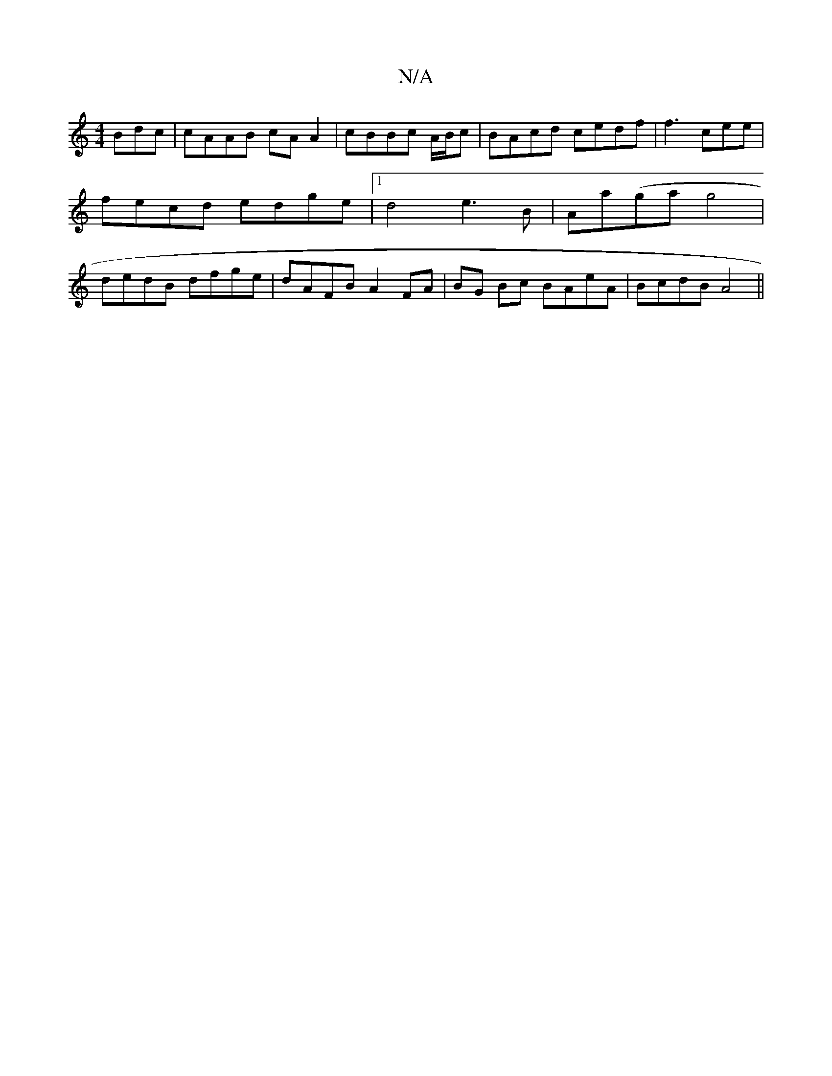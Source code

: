 X:1
T:N/A
M:4/4
R:N/A
K:Cmajor
Bdc|cAAB cA A2|cBBc A/B/c|BAcd cedf | f3 cee | fecd edge |[1 d4 e3B|Aa(ga}g4| dedB dfge|dAFB A2FA | BG Bc BAeA|BcdB A4||

|:f ^(ag)a>d B<A2>B|g>A cA e>e cdec| F4- A^c | gfe BB/c/c ::|
|: c2 g2 fg | e2